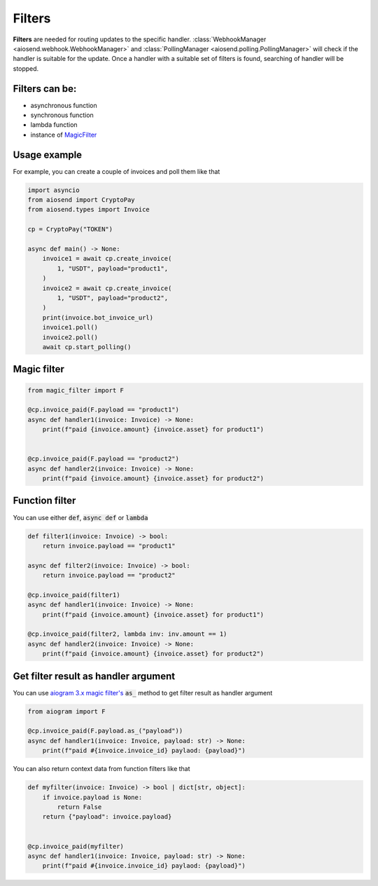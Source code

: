 =======
Filters
=======

**Filters** are needed for routing updates to the specific handler.
:class:`WebhookManager <aiosend.webhook.WebhookManager>` and
:class:`PollingManager <aiosend.polling.PollingManager>` will
check if the handler is suitable for the update.
Once a handler with a suitable set of filters is found,
searching of handler will be stopped.

Filters can be:
---------------
* asynchronous function
* synchronous function
* lambda function
* instance of `MagicFilter <https://docs.aiogram.dev/en/latest/dispatcher/filters/magic_filters.html#magic-filters>`_

Usage example
-------------
For example, you can create a couple
of invoices and poll them like that

.. code-block:: python

    import asyncio
    from aiosend import CryptoPay
    from aiosend.types import Invoice

    cp = CryptoPay("TOKEN")

    async def main() -> None:
        invoice1 = await cp.create_invoice(
            1, "USDT", payload="product1",
        )
        invoice2 = await cp.create_invoice(
            1, "USDT", payload="product2",
        )
        print(invoice.bot_invoice_url)
        invoice1.poll()
        invoice2.poll()
        await cp.start_polling()

Magic filter
------------

.. code-block:: python

    from magic_filter import F

    @cp.invoice_paid(F.payload == "product1")
    async def handler1(invoice: Invoice) -> None:
        print(f"paid {invoice.amount} {invoice.asset} for product1")


    @cp.invoice_paid(F.payload == "product2")
    async def handler2(invoice: Invoice) -> None:
        print(f"paid {invoice.amount} {invoice.asset} for product2")

Function filter
---------------

You can use either :code:`def`, :code:`async def` or :code:`lambda`

.. code-block:: python

    def filter1(invoice: Invoice) -> bool:
        return invoice.payload == "product1"

    async def filter2(invoice: Invoice) -> bool:
        return invoice.payload == "product2" 

    @cp.invoice_paid(filter1)
    async def handler1(invoice: Invoice) -> None:
        print(f"paid {invoice.amount} {invoice.asset} for product1")

    @cp.invoice_paid(filter2, lambda inv: inv.amount == 1)
    async def handler2(invoice: Invoice) -> None:
        print(f"paid {invoice.amount} {invoice.asset} for product2")

Get filter result as handler argument
-------------------------------------

You can use `aiogram 3.x magic filter's
<https://docs.aiogram.dev/en/dev-3.x/dispatcher/filters/magic_filters.html#get-filter-result-as-handler-argument>`_
:code:`as_` method to get filter result as handler argument

.. code-block:: python

    from aiogram import F

    @cp.invoice_paid(F.payload.as_("payload"))
    async def handler1(invoice: Invoice, payload: str) -> None:
        print(f"paid #{invoice.invoice_id} paylaod: {payload}")

You can also return context data from function filters like that

.. code-block:: python

    def myfilter(invoice: Invoice) -> bool | dict[str, object]:
        if invoice.payload is None:
            return False
        return {"payload": invoice.payload}
        

    @cp.invoice_paid(myfilter)
    async def handler1(invoice: Invoice, payload: str) -> None:
        print(f"paid #{invoice.invoice_id} paylaod: {payload}")